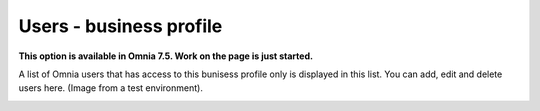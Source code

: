 Users - business profile
=============================================

**This option is available in Omnia 7.5. Work on the page is just started.**

A list of Omnia users that has access to this bunisess profile only is displayed in this list. You can add, edit and delete users here. (Image from a test environment).

.. image:: users-bp-list.png


